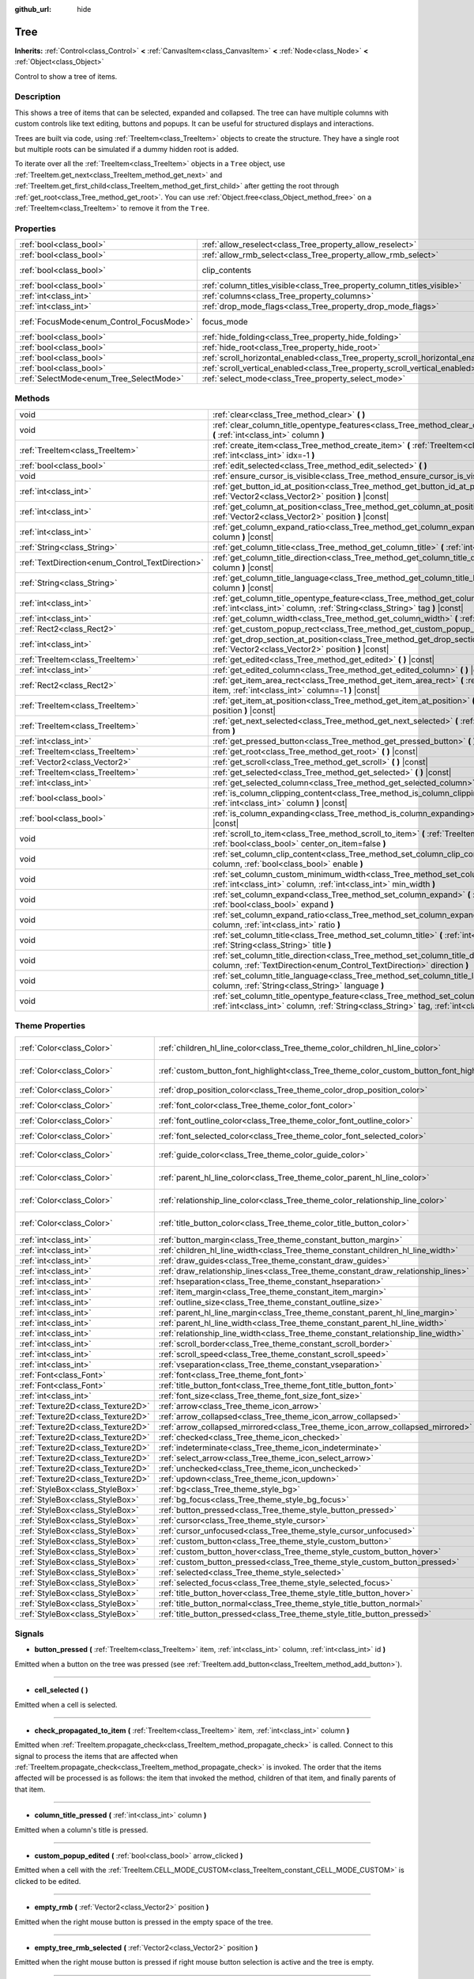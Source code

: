 :github_url: hide

.. Generated automatically by doc/tools/make_rst.py in Godot's source tree.
.. DO NOT EDIT THIS FILE, but the Tree.xml source instead.
.. The source is found in doc/classes or modules/<name>/doc_classes.

.. _class_Tree:

Tree
====

**Inherits:** :ref:`Control<class_Control>` **<** :ref:`CanvasItem<class_CanvasItem>` **<** :ref:`Node<class_Node>` **<** :ref:`Object<class_Object>`

Control to show a tree of items.

Description
-----------

This shows a tree of items that can be selected, expanded and collapsed. The tree can have multiple columns with custom controls like text editing, buttons and popups. It can be useful for structured displays and interactions.

Trees are built via code, using :ref:`TreeItem<class_TreeItem>` objects to create the structure. They have a single root but multiple roots can be simulated if a dummy hidden root is added.


.. tabs::

 .. code-tab:: gdscript

    func _ready():
        var tree = Tree.new()
        var root = tree.create_item()
        tree.hide_root = true
        var child1 = tree.create_item(root)
        var child2 = tree.create_item(root)
        var subchild1 = tree.create_item(child1)
        subchild1.set_text(0, "Subchild1")

 .. code-tab:: csharp

    public override void _Ready()
    {
        var tree = new Tree();
        TreeItem root = tree.CreateItem();
        tree.HideRoot = true;
        TreeItem child1 = tree.CreateItem(root);
        TreeItem child2 = tree.CreateItem(root);
        TreeItem subchild1 = tree.CreateItem(child1);
        subchild1.SetText(0, "Subchild1");
    }



To iterate over all the :ref:`TreeItem<class_TreeItem>` objects in a ``Tree`` object, use :ref:`TreeItem.get_next<class_TreeItem_method_get_next>` and :ref:`TreeItem.get_first_child<class_TreeItem_method_get_first_child>` after getting the root through :ref:`get_root<class_Tree_method_get_root>`. You can use :ref:`Object.free<class_Object_method_free>` on a :ref:`TreeItem<class_TreeItem>` to remove it from the ``Tree``.

Properties
----------

+------------------------------------------+---------------------------------------------------------------------------------+---------------------------------------------------------------------------+
| :ref:`bool<class_bool>`                  | :ref:`allow_reselect<class_Tree_property_allow_reselect>`                       | ``false``                                                                 |
+------------------------------------------+---------------------------------------------------------------------------------+---------------------------------------------------------------------------+
| :ref:`bool<class_bool>`                  | :ref:`allow_rmb_select<class_Tree_property_allow_rmb_select>`                   | ``false``                                                                 |
+------------------------------------------+---------------------------------------------------------------------------------+---------------------------------------------------------------------------+
| :ref:`bool<class_bool>`                  | clip_contents                                                                   | ``true`` (overrides :ref:`Control<class_Control_property_clip_contents>`) |
+------------------------------------------+---------------------------------------------------------------------------------+---------------------------------------------------------------------------+
| :ref:`bool<class_bool>`                  | :ref:`column_titles_visible<class_Tree_property_column_titles_visible>`         | ``false``                                                                 |
+------------------------------------------+---------------------------------------------------------------------------------+---------------------------------------------------------------------------+
| :ref:`int<class_int>`                    | :ref:`columns<class_Tree_property_columns>`                                     | ``1``                                                                     |
+------------------------------------------+---------------------------------------------------------------------------------+---------------------------------------------------------------------------+
| :ref:`int<class_int>`                    | :ref:`drop_mode_flags<class_Tree_property_drop_mode_flags>`                     | ``0``                                                                     |
+------------------------------------------+---------------------------------------------------------------------------------+---------------------------------------------------------------------------+
| :ref:`FocusMode<enum_Control_FocusMode>` | focus_mode                                                                      | ``2`` (overrides :ref:`Control<class_Control_property_focus_mode>`)       |
+------------------------------------------+---------------------------------------------------------------------------------+---------------------------------------------------------------------------+
| :ref:`bool<class_bool>`                  | :ref:`hide_folding<class_Tree_property_hide_folding>`                           | ``false``                                                                 |
+------------------------------------------+---------------------------------------------------------------------------------+---------------------------------------------------------------------------+
| :ref:`bool<class_bool>`                  | :ref:`hide_root<class_Tree_property_hide_root>`                                 | ``false``                                                                 |
+------------------------------------------+---------------------------------------------------------------------------------+---------------------------------------------------------------------------+
| :ref:`bool<class_bool>`                  | :ref:`scroll_horizontal_enabled<class_Tree_property_scroll_horizontal_enabled>` | ``true``                                                                  |
+------------------------------------------+---------------------------------------------------------------------------------+---------------------------------------------------------------------------+
| :ref:`bool<class_bool>`                  | :ref:`scroll_vertical_enabled<class_Tree_property_scroll_vertical_enabled>`     | ``true``                                                                  |
+------------------------------------------+---------------------------------------------------------------------------------+---------------------------------------------------------------------------+
| :ref:`SelectMode<enum_Tree_SelectMode>`  | :ref:`select_mode<class_Tree_property_select_mode>`                             | ``0``                                                                     |
+------------------------------------------+---------------------------------------------------------------------------------+---------------------------------------------------------------------------+

Methods
-------

+--------------------------------------------------+------------------------------------------------------------------------------------------------------------------------------------------------------------------------------------------------------+
| void                                             | :ref:`clear<class_Tree_method_clear>` **(** **)**                                                                                                                                                    |
+--------------------------------------------------+------------------------------------------------------------------------------------------------------------------------------------------------------------------------------------------------------+
| void                                             | :ref:`clear_column_title_opentype_features<class_Tree_method_clear_column_title_opentype_features>` **(** :ref:`int<class_int>` column **)**                                                         |
+--------------------------------------------------+------------------------------------------------------------------------------------------------------------------------------------------------------------------------------------------------------+
| :ref:`TreeItem<class_TreeItem>`                  | :ref:`create_item<class_Tree_method_create_item>` **(** :ref:`TreeItem<class_TreeItem>` parent=null, :ref:`int<class_int>` idx=-1 **)**                                                              |
+--------------------------------------------------+------------------------------------------------------------------------------------------------------------------------------------------------------------------------------------------------------+
| :ref:`bool<class_bool>`                          | :ref:`edit_selected<class_Tree_method_edit_selected>` **(** **)**                                                                                                                                    |
+--------------------------------------------------+------------------------------------------------------------------------------------------------------------------------------------------------------------------------------------------------------+
| void                                             | :ref:`ensure_cursor_is_visible<class_Tree_method_ensure_cursor_is_visible>` **(** **)**                                                                                                              |
+--------------------------------------------------+------------------------------------------------------------------------------------------------------------------------------------------------------------------------------------------------------+
| :ref:`int<class_int>`                            | :ref:`get_button_id_at_position<class_Tree_method_get_button_id_at_position>` **(** :ref:`Vector2<class_Vector2>` position **)** |const|                                                             |
+--------------------------------------------------+------------------------------------------------------------------------------------------------------------------------------------------------------------------------------------------------------+
| :ref:`int<class_int>`                            | :ref:`get_column_at_position<class_Tree_method_get_column_at_position>` **(** :ref:`Vector2<class_Vector2>` position **)** |const|                                                                   |
+--------------------------------------------------+------------------------------------------------------------------------------------------------------------------------------------------------------------------------------------------------------+
| :ref:`int<class_int>`                            | :ref:`get_column_expand_ratio<class_Tree_method_get_column_expand_ratio>` **(** :ref:`int<class_int>` column **)** |const|                                                                           |
+--------------------------------------------------+------------------------------------------------------------------------------------------------------------------------------------------------------------------------------------------------------+
| :ref:`String<class_String>`                      | :ref:`get_column_title<class_Tree_method_get_column_title>` **(** :ref:`int<class_int>` column **)** |const|                                                                                         |
+--------------------------------------------------+------------------------------------------------------------------------------------------------------------------------------------------------------------------------------------------------------+
| :ref:`TextDirection<enum_Control_TextDirection>` | :ref:`get_column_title_direction<class_Tree_method_get_column_title_direction>` **(** :ref:`int<class_int>` column **)** |const|                                                                     |
+--------------------------------------------------+------------------------------------------------------------------------------------------------------------------------------------------------------------------------------------------------------+
| :ref:`String<class_String>`                      | :ref:`get_column_title_language<class_Tree_method_get_column_title_language>` **(** :ref:`int<class_int>` column **)** |const|                                                                       |
+--------------------------------------------------+------------------------------------------------------------------------------------------------------------------------------------------------------------------------------------------------------+
| :ref:`int<class_int>`                            | :ref:`get_column_title_opentype_feature<class_Tree_method_get_column_title_opentype_feature>` **(** :ref:`int<class_int>` column, :ref:`String<class_String>` tag **)** |const|                      |
+--------------------------------------------------+------------------------------------------------------------------------------------------------------------------------------------------------------------------------------------------------------+
| :ref:`int<class_int>`                            | :ref:`get_column_width<class_Tree_method_get_column_width>` **(** :ref:`int<class_int>` column **)** |const|                                                                                         |
+--------------------------------------------------+------------------------------------------------------------------------------------------------------------------------------------------------------------------------------------------------------+
| :ref:`Rect2<class_Rect2>`                        | :ref:`get_custom_popup_rect<class_Tree_method_get_custom_popup_rect>` **(** **)** |const|                                                                                                            |
+--------------------------------------------------+------------------------------------------------------------------------------------------------------------------------------------------------------------------------------------------------------+
| :ref:`int<class_int>`                            | :ref:`get_drop_section_at_position<class_Tree_method_get_drop_section_at_position>` **(** :ref:`Vector2<class_Vector2>` position **)** |const|                                                       |
+--------------------------------------------------+------------------------------------------------------------------------------------------------------------------------------------------------------------------------------------------------------+
| :ref:`TreeItem<class_TreeItem>`                  | :ref:`get_edited<class_Tree_method_get_edited>` **(** **)** |const|                                                                                                                                  |
+--------------------------------------------------+------------------------------------------------------------------------------------------------------------------------------------------------------------------------------------------------------+
| :ref:`int<class_int>`                            | :ref:`get_edited_column<class_Tree_method_get_edited_column>` **(** **)** |const|                                                                                                                    |
+--------------------------------------------------+------------------------------------------------------------------------------------------------------------------------------------------------------------------------------------------------------+
| :ref:`Rect2<class_Rect2>`                        | :ref:`get_item_area_rect<class_Tree_method_get_item_area_rect>` **(** :ref:`TreeItem<class_TreeItem>` item, :ref:`int<class_int>` column=-1 **)** |const|                                            |
+--------------------------------------------------+------------------------------------------------------------------------------------------------------------------------------------------------------------------------------------------------------+
| :ref:`TreeItem<class_TreeItem>`                  | :ref:`get_item_at_position<class_Tree_method_get_item_at_position>` **(** :ref:`Vector2<class_Vector2>` position **)** |const|                                                                       |
+--------------------------------------------------+------------------------------------------------------------------------------------------------------------------------------------------------------------------------------------------------------+
| :ref:`TreeItem<class_TreeItem>`                  | :ref:`get_next_selected<class_Tree_method_get_next_selected>` **(** :ref:`TreeItem<class_TreeItem>` from **)**                                                                                       |
+--------------------------------------------------+------------------------------------------------------------------------------------------------------------------------------------------------------------------------------------------------------+
| :ref:`int<class_int>`                            | :ref:`get_pressed_button<class_Tree_method_get_pressed_button>` **(** **)** |const|                                                                                                                  |
+--------------------------------------------------+------------------------------------------------------------------------------------------------------------------------------------------------------------------------------------------------------+
| :ref:`TreeItem<class_TreeItem>`                  | :ref:`get_root<class_Tree_method_get_root>` **(** **)** |const|                                                                                                                                      |
+--------------------------------------------------+------------------------------------------------------------------------------------------------------------------------------------------------------------------------------------------------------+
| :ref:`Vector2<class_Vector2>`                    | :ref:`get_scroll<class_Tree_method_get_scroll>` **(** **)** |const|                                                                                                                                  |
+--------------------------------------------------+------------------------------------------------------------------------------------------------------------------------------------------------------------------------------------------------------+
| :ref:`TreeItem<class_TreeItem>`                  | :ref:`get_selected<class_Tree_method_get_selected>` **(** **)** |const|                                                                                                                              |
+--------------------------------------------------+------------------------------------------------------------------------------------------------------------------------------------------------------------------------------------------------------+
| :ref:`int<class_int>`                            | :ref:`get_selected_column<class_Tree_method_get_selected_column>` **(** **)** |const|                                                                                                                |
+--------------------------------------------------+------------------------------------------------------------------------------------------------------------------------------------------------------------------------------------------------------+
| :ref:`bool<class_bool>`                          | :ref:`is_column_clipping_content<class_Tree_method_is_column_clipping_content>` **(** :ref:`int<class_int>` column **)** |const|                                                                     |
+--------------------------------------------------+------------------------------------------------------------------------------------------------------------------------------------------------------------------------------------------------------+
| :ref:`bool<class_bool>`                          | :ref:`is_column_expanding<class_Tree_method_is_column_expanding>` **(** :ref:`int<class_int>` column **)** |const|                                                                                   |
+--------------------------------------------------+------------------------------------------------------------------------------------------------------------------------------------------------------------------------------------------------------+
| void                                             | :ref:`scroll_to_item<class_Tree_method_scroll_to_item>` **(** :ref:`TreeItem<class_TreeItem>` item, :ref:`bool<class_bool>` center_on_item=false **)**                                               |
+--------------------------------------------------+------------------------------------------------------------------------------------------------------------------------------------------------------------------------------------------------------+
| void                                             | :ref:`set_column_clip_content<class_Tree_method_set_column_clip_content>` **(** :ref:`int<class_int>` column, :ref:`bool<class_bool>` enable **)**                                                   |
+--------------------------------------------------+------------------------------------------------------------------------------------------------------------------------------------------------------------------------------------------------------+
| void                                             | :ref:`set_column_custom_minimum_width<class_Tree_method_set_column_custom_minimum_width>` **(** :ref:`int<class_int>` column, :ref:`int<class_int>` min_width **)**                                  |
+--------------------------------------------------+------------------------------------------------------------------------------------------------------------------------------------------------------------------------------------------------------+
| void                                             | :ref:`set_column_expand<class_Tree_method_set_column_expand>` **(** :ref:`int<class_int>` column, :ref:`bool<class_bool>` expand **)**                                                               |
+--------------------------------------------------+------------------------------------------------------------------------------------------------------------------------------------------------------------------------------------------------------+
| void                                             | :ref:`set_column_expand_ratio<class_Tree_method_set_column_expand_ratio>` **(** :ref:`int<class_int>` column, :ref:`int<class_int>` ratio **)**                                                      |
+--------------------------------------------------+------------------------------------------------------------------------------------------------------------------------------------------------------------------------------------------------------+
| void                                             | :ref:`set_column_title<class_Tree_method_set_column_title>` **(** :ref:`int<class_int>` column, :ref:`String<class_String>` title **)**                                                              |
+--------------------------------------------------+------------------------------------------------------------------------------------------------------------------------------------------------------------------------------------------------------+
| void                                             | :ref:`set_column_title_direction<class_Tree_method_set_column_title_direction>` **(** :ref:`int<class_int>` column, :ref:`TextDirection<enum_Control_TextDirection>` direction **)**                 |
+--------------------------------------------------+------------------------------------------------------------------------------------------------------------------------------------------------------------------------------------------------------+
| void                                             | :ref:`set_column_title_language<class_Tree_method_set_column_title_language>` **(** :ref:`int<class_int>` column, :ref:`String<class_String>` language **)**                                         |
+--------------------------------------------------+------------------------------------------------------------------------------------------------------------------------------------------------------------------------------------------------------+
| void                                             | :ref:`set_column_title_opentype_feature<class_Tree_method_set_column_title_opentype_feature>` **(** :ref:`int<class_int>` column, :ref:`String<class_String>` tag, :ref:`int<class_int>` value **)** |
+--------------------------------------------------+------------------------------------------------------------------------------------------------------------------------------------------------------------------------------------------------------+

Theme Properties
----------------

+-----------------------------------+------------------------------------------------------------------------------------------+-----------------------------------+
| :ref:`Color<class_Color>`         | :ref:`children_hl_line_color<class_Tree_theme_color_children_hl_line_color>`             | ``Color(0.27, 0.27, 0.27, 1)``    |
+-----------------------------------+------------------------------------------------------------------------------------------+-----------------------------------+
| :ref:`Color<class_Color>`         | :ref:`custom_button_font_highlight<class_Tree_theme_color_custom_button_font_highlight>` | ``Color(0.95, 0.95, 0.95, 1)``    |
+-----------------------------------+------------------------------------------------------------------------------------------+-----------------------------------+
| :ref:`Color<class_Color>`         | :ref:`drop_position_color<class_Tree_theme_color_drop_position_color>`                   | ``Color(1, 0.3, 0.2, 1)``         |
+-----------------------------------+------------------------------------------------------------------------------------------+-----------------------------------+
| :ref:`Color<class_Color>`         | :ref:`font_color<class_Tree_theme_color_font_color>`                                     | ``Color(0.7, 0.7, 0.7, 1)``       |
+-----------------------------------+------------------------------------------------------------------------------------------+-----------------------------------+
| :ref:`Color<class_Color>`         | :ref:`font_outline_color<class_Tree_theme_color_font_outline_color>`                     | ``Color(1, 1, 1, 1)``             |
+-----------------------------------+------------------------------------------------------------------------------------------+-----------------------------------+
| :ref:`Color<class_Color>`         | :ref:`font_selected_color<class_Tree_theme_color_font_selected_color>`                   | ``Color(1, 1, 1, 1)``             |
+-----------------------------------+------------------------------------------------------------------------------------------+-----------------------------------+
| :ref:`Color<class_Color>`         | :ref:`guide_color<class_Tree_theme_color_guide_color>`                                   | ``Color(0.7, 0.7, 0.7, 0.25)``    |
+-----------------------------------+------------------------------------------------------------------------------------------+-----------------------------------+
| :ref:`Color<class_Color>`         | :ref:`parent_hl_line_color<class_Tree_theme_color_parent_hl_line_color>`                 | ``Color(0.27, 0.27, 0.27, 1)``    |
+-----------------------------------+------------------------------------------------------------------------------------------+-----------------------------------+
| :ref:`Color<class_Color>`         | :ref:`relationship_line_color<class_Tree_theme_color_relationship_line_color>`           | ``Color(0.27, 0.27, 0.27, 1)``    |
+-----------------------------------+------------------------------------------------------------------------------------------+-----------------------------------+
| :ref:`Color<class_Color>`         | :ref:`title_button_color<class_Tree_theme_color_title_button_color>`                     | ``Color(0.875, 0.875, 0.875, 1)`` |
+-----------------------------------+------------------------------------------------------------------------------------------+-----------------------------------+
| :ref:`int<class_int>`             | :ref:`button_margin<class_Tree_theme_constant_button_margin>`                            | ``4``                             |
+-----------------------------------+------------------------------------------------------------------------------------------+-----------------------------------+
| :ref:`int<class_int>`             | :ref:`children_hl_line_width<class_Tree_theme_constant_children_hl_line_width>`          | ``1``                             |
+-----------------------------------+------------------------------------------------------------------------------------------+-----------------------------------+
| :ref:`int<class_int>`             | :ref:`draw_guides<class_Tree_theme_constant_draw_guides>`                                | ``1``                             |
+-----------------------------------+------------------------------------------------------------------------------------------+-----------------------------------+
| :ref:`int<class_int>`             | :ref:`draw_relationship_lines<class_Tree_theme_constant_draw_relationship_lines>`        | ``0``                             |
+-----------------------------------+------------------------------------------------------------------------------------------+-----------------------------------+
| :ref:`int<class_int>`             | :ref:`hseparation<class_Tree_theme_constant_hseparation>`                                | ``4``                             |
+-----------------------------------+------------------------------------------------------------------------------------------+-----------------------------------+
| :ref:`int<class_int>`             | :ref:`item_margin<class_Tree_theme_constant_item_margin>`                                | ``16``                            |
+-----------------------------------+------------------------------------------------------------------------------------------+-----------------------------------+
| :ref:`int<class_int>`             | :ref:`outline_size<class_Tree_theme_constant_outline_size>`                              | ``0``                             |
+-----------------------------------+------------------------------------------------------------------------------------------+-----------------------------------+
| :ref:`int<class_int>`             | :ref:`parent_hl_line_margin<class_Tree_theme_constant_parent_hl_line_margin>`            | ``0``                             |
+-----------------------------------+------------------------------------------------------------------------------------------+-----------------------------------+
| :ref:`int<class_int>`             | :ref:`parent_hl_line_width<class_Tree_theme_constant_parent_hl_line_width>`              | ``1``                             |
+-----------------------------------+------------------------------------------------------------------------------------------+-----------------------------------+
| :ref:`int<class_int>`             | :ref:`relationship_line_width<class_Tree_theme_constant_relationship_line_width>`        | ``1``                             |
+-----------------------------------+------------------------------------------------------------------------------------------+-----------------------------------+
| :ref:`int<class_int>`             | :ref:`scroll_border<class_Tree_theme_constant_scroll_border>`                            | ``4``                             |
+-----------------------------------+------------------------------------------------------------------------------------------+-----------------------------------+
| :ref:`int<class_int>`             | :ref:`scroll_speed<class_Tree_theme_constant_scroll_speed>`                              | ``12``                            |
+-----------------------------------+------------------------------------------------------------------------------------------+-----------------------------------+
| :ref:`int<class_int>`             | :ref:`vseparation<class_Tree_theme_constant_vseparation>`                                | ``4``                             |
+-----------------------------------+------------------------------------------------------------------------------------------+-----------------------------------+
| :ref:`Font<class_Font>`           | :ref:`font<class_Tree_theme_font_font>`                                                  |                                   |
+-----------------------------------+------------------------------------------------------------------------------------------+-----------------------------------+
| :ref:`Font<class_Font>`           | :ref:`title_button_font<class_Tree_theme_font_title_button_font>`                        |                                   |
+-----------------------------------+------------------------------------------------------------------------------------------+-----------------------------------+
| :ref:`int<class_int>`             | :ref:`font_size<class_Tree_theme_font_size_font_size>`                                   |                                   |
+-----------------------------------+------------------------------------------------------------------------------------------+-----------------------------------+
| :ref:`Texture2D<class_Texture2D>` | :ref:`arrow<class_Tree_theme_icon_arrow>`                                                |                                   |
+-----------------------------------+------------------------------------------------------------------------------------------+-----------------------------------+
| :ref:`Texture2D<class_Texture2D>` | :ref:`arrow_collapsed<class_Tree_theme_icon_arrow_collapsed>`                            |                                   |
+-----------------------------------+------------------------------------------------------------------------------------------+-----------------------------------+
| :ref:`Texture2D<class_Texture2D>` | :ref:`arrow_collapsed_mirrored<class_Tree_theme_icon_arrow_collapsed_mirrored>`          |                                   |
+-----------------------------------+------------------------------------------------------------------------------------------+-----------------------------------+
| :ref:`Texture2D<class_Texture2D>` | :ref:`checked<class_Tree_theme_icon_checked>`                                            |                                   |
+-----------------------------------+------------------------------------------------------------------------------------------+-----------------------------------+
| :ref:`Texture2D<class_Texture2D>` | :ref:`indeterminate<class_Tree_theme_icon_indeterminate>`                                |                                   |
+-----------------------------------+------------------------------------------------------------------------------------------+-----------------------------------+
| :ref:`Texture2D<class_Texture2D>` | :ref:`select_arrow<class_Tree_theme_icon_select_arrow>`                                  |                                   |
+-----------------------------------+------------------------------------------------------------------------------------------+-----------------------------------+
| :ref:`Texture2D<class_Texture2D>` | :ref:`unchecked<class_Tree_theme_icon_unchecked>`                                        |                                   |
+-----------------------------------+------------------------------------------------------------------------------------------+-----------------------------------+
| :ref:`Texture2D<class_Texture2D>` | :ref:`updown<class_Tree_theme_icon_updown>`                                              |                                   |
+-----------------------------------+------------------------------------------------------------------------------------------+-----------------------------------+
| :ref:`StyleBox<class_StyleBox>`   | :ref:`bg<class_Tree_theme_style_bg>`                                                     |                                   |
+-----------------------------------+------------------------------------------------------------------------------------------+-----------------------------------+
| :ref:`StyleBox<class_StyleBox>`   | :ref:`bg_focus<class_Tree_theme_style_bg_focus>`                                         |                                   |
+-----------------------------------+------------------------------------------------------------------------------------------+-----------------------------------+
| :ref:`StyleBox<class_StyleBox>`   | :ref:`button_pressed<class_Tree_theme_style_button_pressed>`                             |                                   |
+-----------------------------------+------------------------------------------------------------------------------------------+-----------------------------------+
| :ref:`StyleBox<class_StyleBox>`   | :ref:`cursor<class_Tree_theme_style_cursor>`                                             |                                   |
+-----------------------------------+------------------------------------------------------------------------------------------+-----------------------------------+
| :ref:`StyleBox<class_StyleBox>`   | :ref:`cursor_unfocused<class_Tree_theme_style_cursor_unfocused>`                         |                                   |
+-----------------------------------+------------------------------------------------------------------------------------------+-----------------------------------+
| :ref:`StyleBox<class_StyleBox>`   | :ref:`custom_button<class_Tree_theme_style_custom_button>`                               |                                   |
+-----------------------------------+------------------------------------------------------------------------------------------+-----------------------------------+
| :ref:`StyleBox<class_StyleBox>`   | :ref:`custom_button_hover<class_Tree_theme_style_custom_button_hover>`                   |                                   |
+-----------------------------------+------------------------------------------------------------------------------------------+-----------------------------------+
| :ref:`StyleBox<class_StyleBox>`   | :ref:`custom_button_pressed<class_Tree_theme_style_custom_button_pressed>`               |                                   |
+-----------------------------------+------------------------------------------------------------------------------------------+-----------------------------------+
| :ref:`StyleBox<class_StyleBox>`   | :ref:`selected<class_Tree_theme_style_selected>`                                         |                                   |
+-----------------------------------+------------------------------------------------------------------------------------------+-----------------------------------+
| :ref:`StyleBox<class_StyleBox>`   | :ref:`selected_focus<class_Tree_theme_style_selected_focus>`                             |                                   |
+-----------------------------------+------------------------------------------------------------------------------------------+-----------------------------------+
| :ref:`StyleBox<class_StyleBox>`   | :ref:`title_button_hover<class_Tree_theme_style_title_button_hover>`                     |                                   |
+-----------------------------------+------------------------------------------------------------------------------------------+-----------------------------------+
| :ref:`StyleBox<class_StyleBox>`   | :ref:`title_button_normal<class_Tree_theme_style_title_button_normal>`                   |                                   |
+-----------------------------------+------------------------------------------------------------------------------------------+-----------------------------------+
| :ref:`StyleBox<class_StyleBox>`   | :ref:`title_button_pressed<class_Tree_theme_style_title_button_pressed>`                 |                                   |
+-----------------------------------+------------------------------------------------------------------------------------------+-----------------------------------+

Signals
-------

.. _class_Tree_signal_button_pressed:

- **button_pressed** **(** :ref:`TreeItem<class_TreeItem>` item, :ref:`int<class_int>` column, :ref:`int<class_int>` id **)**

Emitted when a button on the tree was pressed (see :ref:`TreeItem.add_button<class_TreeItem_method_add_button>`).

----

.. _class_Tree_signal_cell_selected:

- **cell_selected** **(** **)**

Emitted when a cell is selected.

----

.. _class_Tree_signal_check_propagated_to_item:

- **check_propagated_to_item** **(** :ref:`TreeItem<class_TreeItem>` item, :ref:`int<class_int>` column **)**

Emitted when :ref:`TreeItem.propagate_check<class_TreeItem_method_propagate_check>` is called. Connect to this signal to process the items that are affected when :ref:`TreeItem.propagate_check<class_TreeItem_method_propagate_check>` is invoked. The order that the items affected will be processed is as follows: the item that invoked the method, children of that item, and finally parents of that item.

----

.. _class_Tree_signal_column_title_pressed:

- **column_title_pressed** **(** :ref:`int<class_int>` column **)**

Emitted when a column's title is pressed.

----

.. _class_Tree_signal_custom_popup_edited:

- **custom_popup_edited** **(** :ref:`bool<class_bool>` arrow_clicked **)**

Emitted when a cell with the :ref:`TreeItem.CELL_MODE_CUSTOM<class_TreeItem_constant_CELL_MODE_CUSTOM>` is clicked to be edited.

----

.. _class_Tree_signal_empty_rmb:

- **empty_rmb** **(** :ref:`Vector2<class_Vector2>` position **)**

Emitted when the right mouse button is pressed in the empty space of the tree.

----

.. _class_Tree_signal_empty_tree_rmb_selected:

- **empty_tree_rmb_selected** **(** :ref:`Vector2<class_Vector2>` position **)**

Emitted when the right mouse button is pressed if right mouse button selection is active and the tree is empty.

----

.. _class_Tree_signal_item_activated:

- **item_activated** **(** **)**

Emitted when an item's label is double-clicked.

----

.. _class_Tree_signal_item_collapsed:

- **item_collapsed** **(** :ref:`TreeItem<class_TreeItem>` item **)**

Emitted when an item is collapsed by a click on the folding arrow.

----

.. _class_Tree_signal_item_custom_button_pressed:

- **item_custom_button_pressed** **(** **)**

Emitted when a custom button is pressed (i.e. in a :ref:`TreeItem.CELL_MODE_CUSTOM<class_TreeItem_constant_CELL_MODE_CUSTOM>` mode cell).

----

.. _class_Tree_signal_item_double_clicked:

- **item_double_clicked** **(** **)**

Emitted when an item's icon is double-clicked.

----

.. _class_Tree_signal_item_edited:

- **item_edited** **(** **)**

Emitted when an item is edited.

----

.. _class_Tree_signal_item_rmb_edited:

- **item_rmb_edited** **(** **)**

Emitted when an item is edited using the right mouse button.

----

.. _class_Tree_signal_item_rmb_selected:

- **item_rmb_selected** **(** :ref:`Vector2<class_Vector2>` position **)**

Emitted when an item is selected with the right mouse button.

----

.. _class_Tree_signal_item_selected:

- **item_selected** **(** **)**

Emitted when an item is selected.

----

.. _class_Tree_signal_multi_selected:

- **multi_selected** **(** :ref:`TreeItem<class_TreeItem>` item, :ref:`int<class_int>` column, :ref:`bool<class_bool>` selected **)**

Emitted instead of ``item_selected`` if ``select_mode`` is :ref:`SELECT_MULTI<class_Tree_constant_SELECT_MULTI>`.

----

.. _class_Tree_signal_nothing_selected:

- **nothing_selected** **(** **)**

Emitted when a left mouse button click does not select any item.

Enumerations
------------

.. _enum_Tree_SelectMode:

.. _class_Tree_constant_SELECT_SINGLE:

.. _class_Tree_constant_SELECT_ROW:

.. _class_Tree_constant_SELECT_MULTI:

enum **SelectMode**:

- **SELECT_SINGLE** = **0** --- Allows selection of a single cell at a time. From the perspective of items, only a single item is allowed to be selected. And there is only one column selected in the selected item.

The focus cursor is always hidden in this mode, but it is positioned at the current selection, making the currently selected item the currently focused item.

- **SELECT_ROW** = **1** --- Allows selection of a single row at a time. From the perspective of items, only a single items is allowed to be selected. And all the columns are selected in the selected item.

The focus cursor is always hidden in this mode, but it is positioned at the first column of the current selection, making the currently selected item the currently focused item.

- **SELECT_MULTI** = **2** --- Allows selection of multiple cells at the same time. From the perspective of items, multiple items are allowed to be selected. And there can be multiple columns selected in each selected item.

The focus cursor is visible in this mode, the item or column under the cursor is not necessarily selected.

----

.. _enum_Tree_DropModeFlags:

.. _class_Tree_constant_DROP_MODE_DISABLED:

.. _class_Tree_constant_DROP_MODE_ON_ITEM:

.. _class_Tree_constant_DROP_MODE_INBETWEEN:

enum **DropModeFlags**:

- **DROP_MODE_DISABLED** = **0** --- Disables all drop sections, but still allows to detect the "on item" drop section by :ref:`get_drop_section_at_position<class_Tree_method_get_drop_section_at_position>`.

\ **Note:** This is the default flag, it has no effect when combined with other flags.

- **DROP_MODE_ON_ITEM** = **1** --- Enables the "on item" drop section. This drop section covers the entire item.

When combined with :ref:`DROP_MODE_INBETWEEN<class_Tree_constant_DROP_MODE_INBETWEEN>`, this drop section halves the height and stays centered vertically.

- **DROP_MODE_INBETWEEN** = **2** --- Enables "above item" and "below item" drop sections. The "above item" drop section covers the top half of the item, and the "below item" drop section covers the bottom half.

When combined with :ref:`DROP_MODE_ON_ITEM<class_Tree_constant_DROP_MODE_ON_ITEM>`, these drop sections halves the height and stays on top / bottom accordingly.

Property Descriptions
---------------------

.. _class_Tree_property_allow_reselect:

- :ref:`bool<class_bool>` **allow_reselect**

+-----------+---------------------------+
| *Default* | ``false``                 |
+-----------+---------------------------+
| *Setter*  | set_allow_reselect(value) |
+-----------+---------------------------+
| *Getter*  | get_allow_reselect()      |
+-----------+---------------------------+

If ``true``, the currently selected cell may be selected again.

----

.. _class_Tree_property_allow_rmb_select:

- :ref:`bool<class_bool>` **allow_rmb_select**

+-----------+-----------------------------+
| *Default* | ``false``                   |
+-----------+-----------------------------+
| *Setter*  | set_allow_rmb_select(value) |
+-----------+-----------------------------+
| *Getter*  | get_allow_rmb_select()      |
+-----------+-----------------------------+

If ``true``, a right mouse button click can select items.

----

.. _class_Tree_property_column_titles_visible:

- :ref:`bool<class_bool>` **column_titles_visible**

+-----------+----------------------------------+
| *Default* | ``false``                        |
+-----------+----------------------------------+
| *Setter*  | set_column_titles_visible(value) |
+-----------+----------------------------------+
| *Getter*  | are_column_titles_visible()      |
+-----------+----------------------------------+

If ``true``, column titles are visible.

----

.. _class_Tree_property_columns:

- :ref:`int<class_int>` **columns**

+-----------+--------------------+
| *Default* | ``1``              |
+-----------+--------------------+
| *Setter*  | set_columns(value) |
+-----------+--------------------+
| *Getter*  | get_columns()      |
+-----------+--------------------+

The number of columns.

----

.. _class_Tree_property_drop_mode_flags:

- :ref:`int<class_int>` **drop_mode_flags**

+-----------+----------------------------+
| *Default* | ``0``                      |
+-----------+----------------------------+
| *Setter*  | set_drop_mode_flags(value) |
+-----------+----------------------------+
| *Getter*  | get_drop_mode_flags()      |
+-----------+----------------------------+

The drop mode as an OR combination of flags. See :ref:`DropModeFlags<enum_Tree_DropModeFlags>` constants. Once dropping is done, reverts to :ref:`DROP_MODE_DISABLED<class_Tree_constant_DROP_MODE_DISABLED>`. Setting this during :ref:`Control._can_drop_data<class_Control_method__can_drop_data>` is recommended.

This controls the drop sections, i.e. the decision and drawing of possible drop locations based on the mouse position.

----

.. _class_Tree_property_hide_folding:

- :ref:`bool<class_bool>` **hide_folding**

+-----------+-------------------------+
| *Default* | ``false``               |
+-----------+-------------------------+
| *Setter*  | set_hide_folding(value) |
+-----------+-------------------------+
| *Getter*  | is_folding_hidden()     |
+-----------+-------------------------+

If ``true``, the folding arrow is hidden.

----

.. _class_Tree_property_hide_root:

- :ref:`bool<class_bool>` **hide_root**

+-----------+----------------------+
| *Default* | ``false``            |
+-----------+----------------------+
| *Setter*  | set_hide_root(value) |
+-----------+----------------------+
| *Getter*  | is_root_hidden()     |
+-----------+----------------------+

If ``true``, the tree's root is hidden.

----

.. _class_Tree_property_scroll_horizontal_enabled:

- :ref:`bool<class_bool>` **scroll_horizontal_enabled**

+-----------+-----------------------------+
| *Default* | ``true``                    |
+-----------+-----------------------------+
| *Setter*  | set_h_scroll_enabled(value) |
+-----------+-----------------------------+
| *Getter*  | is_h_scroll_enabled()       |
+-----------+-----------------------------+

If ``true``, enables horizontal scrolling.

----

.. _class_Tree_property_scroll_vertical_enabled:

- :ref:`bool<class_bool>` **scroll_vertical_enabled**

+-----------+-----------------------------+
| *Default* | ``true``                    |
+-----------+-----------------------------+
| *Setter*  | set_v_scroll_enabled(value) |
+-----------+-----------------------------+
| *Getter*  | is_v_scroll_enabled()       |
+-----------+-----------------------------+

If ``true``, enables vertical scrolling.

----

.. _class_Tree_property_select_mode:

- :ref:`SelectMode<enum_Tree_SelectMode>` **select_mode**

+-----------+------------------------+
| *Default* | ``0``                  |
+-----------+------------------------+
| *Setter*  | set_select_mode(value) |
+-----------+------------------------+
| *Getter*  | get_select_mode()      |
+-----------+------------------------+

Allows single or multiple selection. See the :ref:`SelectMode<enum_Tree_SelectMode>` constants.

Method Descriptions
-------------------

.. _class_Tree_method_clear:

- void **clear** **(** **)**

Clears the tree. This removes all items.

----

.. _class_Tree_method_clear_column_title_opentype_features:

- void **clear_column_title_opentype_features** **(** :ref:`int<class_int>` column **)**

Removes all OpenType features from the item's text.

----

.. _class_Tree_method_create_item:

- :ref:`TreeItem<class_TreeItem>` **create_item** **(** :ref:`TreeItem<class_TreeItem>` parent=null, :ref:`int<class_int>` idx=-1 **)**

Creates an item in the tree and adds it as a child of ``parent``, which can be either a valid :ref:`TreeItem<class_TreeItem>` or ``null``.

If ``parent`` is ``null``, the root item will be the parent, or the new item will be the root itself if the tree is empty.

The new item will be the ``idx``\ th child of parent, or it will be the last child if there are not enough siblings.

----

.. _class_Tree_method_edit_selected:

- :ref:`bool<class_bool>` **edit_selected** **(** **)**

Edits the selected tree item as if it was clicked. The item must be set editable with :ref:`TreeItem.set_editable<class_TreeItem_method_set_editable>`. Returns ``true`` if the item could be edited. Fails if no item is selected.

----

.. _class_Tree_method_ensure_cursor_is_visible:

- void **ensure_cursor_is_visible** **(** **)**

Makes the currently focused cell visible.

This will scroll the tree if necessary. In :ref:`SELECT_ROW<class_Tree_constant_SELECT_ROW>` mode, this will not do horizontal scrolling, as all the cells in the selected row is focused logically.

\ **Note:** Despite the name of this method, the focus cursor itself is only visible in :ref:`SELECT_MULTI<class_Tree_constant_SELECT_MULTI>` mode.

----

.. _class_Tree_method_get_button_id_at_position:

- :ref:`int<class_int>` **get_button_id_at_position** **(** :ref:`Vector2<class_Vector2>` position **)** |const|

Returns the button id at ``position``, or -1 if no button is there.

----

.. _class_Tree_method_get_column_at_position:

- :ref:`int<class_int>` **get_column_at_position** **(** :ref:`Vector2<class_Vector2>` position **)** |const|

Returns the column index at ``position``, or -1 if no item is there.

----

.. _class_Tree_method_get_column_expand_ratio:

- :ref:`int<class_int>` **get_column_expand_ratio** **(** :ref:`int<class_int>` column **)** |const|

----

.. _class_Tree_method_get_column_title:

- :ref:`String<class_String>` **get_column_title** **(** :ref:`int<class_int>` column **)** |const|

Returns the column's title.

----

.. _class_Tree_method_get_column_title_direction:

- :ref:`TextDirection<enum_Control_TextDirection>` **get_column_title_direction** **(** :ref:`int<class_int>` column **)** |const|

Returns column title base writing direction.

----

.. _class_Tree_method_get_column_title_language:

- :ref:`String<class_String>` **get_column_title_language** **(** :ref:`int<class_int>` column **)** |const|

Returns column title language code.

----

.. _class_Tree_method_get_column_title_opentype_feature:

- :ref:`int<class_int>` **get_column_title_opentype_feature** **(** :ref:`int<class_int>` column, :ref:`String<class_String>` tag **)** |const|

Returns OpenType feature ``tag`` of the column title.

----

.. _class_Tree_method_get_column_width:

- :ref:`int<class_int>` **get_column_width** **(** :ref:`int<class_int>` column **)** |const|

Returns the column's width in pixels.

----

.. _class_Tree_method_get_custom_popup_rect:

- :ref:`Rect2<class_Rect2>` **get_custom_popup_rect** **(** **)** |const|

Returns the rectangle for custom popups. Helper to create custom cell controls that display a popup. See :ref:`TreeItem.set_cell_mode<class_TreeItem_method_set_cell_mode>`.

----

.. _class_Tree_method_get_drop_section_at_position:

- :ref:`int<class_int>` **get_drop_section_at_position** **(** :ref:`Vector2<class_Vector2>` position **)** |const|

Returns the drop section at ``position``, or -100 if no item is there.

Values -1, 0, or 1 will be returned for the "above item", "on item", and "below item" drop sections, respectively. See :ref:`DropModeFlags<enum_Tree_DropModeFlags>` for a description of each drop section.

To get the item which the returned drop section is relative to, use :ref:`get_item_at_position<class_Tree_method_get_item_at_position>`.

----

.. _class_Tree_method_get_edited:

- :ref:`TreeItem<class_TreeItem>` **get_edited** **(** **)** |const|

Returns the currently edited item. Can be used with :ref:`item_edited<class_Tree_signal_item_edited>` to get the item that was modified.


.. tabs::

 .. code-tab:: gdscript

    func _ready():
        $Tree.item_edited.connect(on_Tree_item_edited)
    
    func on_Tree_item_edited():
        print($Tree.get_edited()) # This item just got edited (e.g. checked).

 .. code-tab:: csharp

    public override void _Ready()
    {
        GetNode<Tree>("Tree").ItemEdited += OnTreeItemEdited;
    }
    
    public void OnTreeItemEdited()
    {
        GD.Print(GetNode<Tree>("Tree").GetEdited()); // This item just got edited (e.g. checked).
    }



----

.. _class_Tree_method_get_edited_column:

- :ref:`int<class_int>` **get_edited_column** **(** **)** |const|

Returns the column for the currently edited item.

----

.. _class_Tree_method_get_item_area_rect:

- :ref:`Rect2<class_Rect2>` **get_item_area_rect** **(** :ref:`TreeItem<class_TreeItem>` item, :ref:`int<class_int>` column=-1 **)** |const|

Returns the rectangle area for the specified :ref:`TreeItem<class_TreeItem>`. If ``column`` is specified, only get the position and size of that column, otherwise get the rectangle containing all columns.

----

.. _class_Tree_method_get_item_at_position:

- :ref:`TreeItem<class_TreeItem>` **get_item_at_position** **(** :ref:`Vector2<class_Vector2>` position **)** |const|

Returns the tree item at the specified position (relative to the tree origin position).

----

.. _class_Tree_method_get_next_selected:

- :ref:`TreeItem<class_TreeItem>` **get_next_selected** **(** :ref:`TreeItem<class_TreeItem>` from **)**

Returns the next selected :ref:`TreeItem<class_TreeItem>` after the given one, or ``null`` if the end is reached.

If ``from`` is ``null``, this returns the first selected item.

----

.. _class_Tree_method_get_pressed_button:

- :ref:`int<class_int>` **get_pressed_button** **(** **)** |const|

Returns the last pressed button's index.

----

.. _class_Tree_method_get_root:

- :ref:`TreeItem<class_TreeItem>` **get_root** **(** **)** |const|

Returns the tree's root item, or ``null`` if the tree is empty.

----

.. _class_Tree_method_get_scroll:

- :ref:`Vector2<class_Vector2>` **get_scroll** **(** **)** |const|

Returns the current scrolling position.

----

.. _class_Tree_method_get_selected:

- :ref:`TreeItem<class_TreeItem>` **get_selected** **(** **)** |const|

Returns the currently focused item, or ``null`` if no item is focused.

In :ref:`SELECT_ROW<class_Tree_constant_SELECT_ROW>` and :ref:`SELECT_SINGLE<class_Tree_constant_SELECT_SINGLE>` modes, the focused item is same as the selected item. In :ref:`SELECT_MULTI<class_Tree_constant_SELECT_MULTI>` mode, the focused item is the item under the focus cursor, not necessarily selected.

To get the currently selected item(s), use :ref:`get_next_selected<class_Tree_method_get_next_selected>`.

----

.. _class_Tree_method_get_selected_column:

- :ref:`int<class_int>` **get_selected_column** **(** **)** |const|

Returns the currently focused column, or -1 if no column is focused.

In :ref:`SELECT_SINGLE<class_Tree_constant_SELECT_SINGLE>` mode, the focused column is the selected column. In :ref:`SELECT_ROW<class_Tree_constant_SELECT_ROW>` mode, the focused column is always 0 if any item is selected. In :ref:`SELECT_MULTI<class_Tree_constant_SELECT_MULTI>` mode, the focused column is the column under the focus cursor, and there are not necessarily any column selected.

To tell whether a column of an item is selected, use :ref:`TreeItem.is_selected<class_TreeItem_method_is_selected>`.

----

.. _class_Tree_method_is_column_clipping_content:

- :ref:`bool<class_bool>` **is_column_clipping_content** **(** :ref:`int<class_int>` column **)** |const|

----

.. _class_Tree_method_is_column_expanding:

- :ref:`bool<class_bool>` **is_column_expanding** **(** :ref:`int<class_int>` column **)** |const|

----

.. _class_Tree_method_scroll_to_item:

- void **scroll_to_item** **(** :ref:`TreeItem<class_TreeItem>` item, :ref:`bool<class_bool>` center_on_item=false **)**

Causes the ``Tree`` to jump to the specified :ref:`TreeItem<class_TreeItem>`.

----

.. _class_Tree_method_set_column_clip_content:

- void **set_column_clip_content** **(** :ref:`int<class_int>` column, :ref:`bool<class_bool>` enable **)**

----

.. _class_Tree_method_set_column_custom_minimum_width:

- void **set_column_custom_minimum_width** **(** :ref:`int<class_int>` column, :ref:`int<class_int>` min_width **)**

Overrides the calculated minimum width of a column. It can be set to `0` to restore the default behavior. Columns that have the "Expand" flag will use their "min_width" in a similar fashion to :ref:`Control.size_flags_stretch_ratio<class_Control_property_size_flags_stretch_ratio>`.

----

.. _class_Tree_method_set_column_expand:

- void **set_column_expand** **(** :ref:`int<class_int>` column, :ref:`bool<class_bool>` expand **)**

If ``true``, the column will have the "Expand" flag of :ref:`Control<class_Control>`. Columns that have the "Expand" flag will use their "min_width" in a similar fashion to :ref:`Control.size_flags_stretch_ratio<class_Control_property_size_flags_stretch_ratio>`.

----

.. _class_Tree_method_set_column_expand_ratio:

- void **set_column_expand_ratio** **(** :ref:`int<class_int>` column, :ref:`int<class_int>` ratio **)**

----

.. _class_Tree_method_set_column_title:

- void **set_column_title** **(** :ref:`int<class_int>` column, :ref:`String<class_String>` title **)**

Sets the title of a column.

----

.. _class_Tree_method_set_column_title_direction:

- void **set_column_title_direction** **(** :ref:`int<class_int>` column, :ref:`TextDirection<enum_Control_TextDirection>` direction **)**

Sets column title base writing direction.

----

.. _class_Tree_method_set_column_title_language:

- void **set_column_title_language** **(** :ref:`int<class_int>` column, :ref:`String<class_String>` language **)**

Sets language code of column title used for line-breaking and text shaping algorithms, if left empty current locale is used instead.

----

.. _class_Tree_method_set_column_title_opentype_feature:

- void **set_column_title_opentype_feature** **(** :ref:`int<class_int>` column, :ref:`String<class_String>` tag, :ref:`int<class_int>` value **)**

Sets OpenType feature ``tag`` for the column title.

Theme Property Descriptions
---------------------------

.. _class_Tree_theme_color_children_hl_line_color:

- :ref:`Color<class_Color>` **children_hl_line_color**

+-----------+--------------------------------+
| *Default* | ``Color(0.27, 0.27, 0.27, 1)`` |
+-----------+--------------------------------+

The :ref:`Color<class_Color>` of the relationship lines between the selected :ref:`TreeItem<class_TreeItem>` and its children.

----

.. _class_Tree_theme_color_custom_button_font_highlight:

- :ref:`Color<class_Color>` **custom_button_font_highlight**

+-----------+--------------------------------+
| *Default* | ``Color(0.95, 0.95, 0.95, 1)`` |
+-----------+--------------------------------+

Text :ref:`Color<class_Color>` for a :ref:`TreeItem.CELL_MODE_CUSTOM<class_TreeItem_constant_CELL_MODE_CUSTOM>` mode cell when it's hovered.

----

.. _class_Tree_theme_color_drop_position_color:

- :ref:`Color<class_Color>` **drop_position_color**

+-----------+---------------------------+
| *Default* | ``Color(1, 0.3, 0.2, 1)`` |
+-----------+---------------------------+

:ref:`Color<class_Color>` used to draw possible drop locations. See :ref:`DropModeFlags<enum_Tree_DropModeFlags>` constants for further description of drop locations.

----

.. _class_Tree_theme_color_font_color:

- :ref:`Color<class_Color>` **font_color**

+-----------+-----------------------------+
| *Default* | ``Color(0.7, 0.7, 0.7, 1)`` |
+-----------+-----------------------------+

Default text :ref:`Color<class_Color>` of the item.

----

.. _class_Tree_theme_color_font_outline_color:

- :ref:`Color<class_Color>` **font_outline_color**

+-----------+-----------------------+
| *Default* | ``Color(1, 1, 1, 1)`` |
+-----------+-----------------------+

The tint of text outline of the item.

----

.. _class_Tree_theme_color_font_selected_color:

- :ref:`Color<class_Color>` **font_selected_color**

+-----------+-----------------------+
| *Default* | ``Color(1, 1, 1, 1)`` |
+-----------+-----------------------+

Text :ref:`Color<class_Color>` used when the item is selected.

----

.. _class_Tree_theme_color_guide_color:

- :ref:`Color<class_Color>` **guide_color**

+-----------+--------------------------------+
| *Default* | ``Color(0.7, 0.7, 0.7, 0.25)`` |
+-----------+--------------------------------+

:ref:`Color<class_Color>` of the guideline.

----

.. _class_Tree_theme_color_parent_hl_line_color:

- :ref:`Color<class_Color>` **parent_hl_line_color**

+-----------+--------------------------------+
| *Default* | ``Color(0.27, 0.27, 0.27, 1)`` |
+-----------+--------------------------------+

The :ref:`Color<class_Color>` of the relationship lines between the selected :ref:`TreeItem<class_TreeItem>` and its parents.

----

.. _class_Tree_theme_color_relationship_line_color:

- :ref:`Color<class_Color>` **relationship_line_color**

+-----------+--------------------------------+
| *Default* | ``Color(0.27, 0.27, 0.27, 1)`` |
+-----------+--------------------------------+

The default :ref:`Color<class_Color>` of the relationship lines.

----

.. _class_Tree_theme_color_title_button_color:

- :ref:`Color<class_Color>` **title_button_color**

+-----------+-----------------------------------+
| *Default* | ``Color(0.875, 0.875, 0.875, 1)`` |
+-----------+-----------------------------------+

Default text :ref:`Color<class_Color>` of the title button.

----

.. _class_Tree_theme_constant_button_margin:

- :ref:`int<class_int>` **button_margin**

+-----------+-------+
| *Default* | ``4`` |
+-----------+-------+

The horizontal space between each button in a cell.

----

.. _class_Tree_theme_constant_children_hl_line_width:

- :ref:`int<class_int>` **children_hl_line_width**

+-----------+-------+
| *Default* | ``1`` |
+-----------+-------+

The width of the relationship lines between the selected :ref:`TreeItem<class_TreeItem>` and its children.

----

.. _class_Tree_theme_constant_draw_guides:

- :ref:`int<class_int>` **draw_guides**

+-----------+-------+
| *Default* | ``1`` |
+-----------+-------+

Draws the guidelines if not zero, this acts as a boolean. The guideline is a horizontal line drawn at the bottom of each item.

----

.. _class_Tree_theme_constant_draw_relationship_lines:

- :ref:`int<class_int>` **draw_relationship_lines**

+-----------+-------+
| *Default* | ``0`` |
+-----------+-------+

Draws the relationship lines if not zero, this acts as a boolean. Relationship lines are drawn at the start of child items to show hierarchy.

----

.. _class_Tree_theme_constant_hseparation:

- :ref:`int<class_int>` **hseparation**

+-----------+-------+
| *Default* | ``4`` |
+-----------+-------+

The horizontal space between item cells. This is also used as the margin at the start of an item when folding is disabled.

----

.. _class_Tree_theme_constant_item_margin:

- :ref:`int<class_int>` **item_margin**

+-----------+--------+
| *Default* | ``16`` |
+-----------+--------+

The horizontal margin at the start of an item. This is used when folding is enabled for the item.

----

.. _class_Tree_theme_constant_outline_size:

- :ref:`int<class_int>` **outline_size**

+-----------+-------+
| *Default* | ``0`` |
+-----------+-------+

The size of the text outline.

----

.. _class_Tree_theme_constant_parent_hl_line_margin:

- :ref:`int<class_int>` **parent_hl_line_margin**

+-----------+-------+
| *Default* | ``0`` |
+-----------+-------+

The space between the parent relationship lines for the selected :ref:`TreeItem<class_TreeItem>` and the relationship lines to its siblings that are not selected.

----

.. _class_Tree_theme_constant_parent_hl_line_width:

- :ref:`int<class_int>` **parent_hl_line_width**

+-----------+-------+
| *Default* | ``1`` |
+-----------+-------+

The width of the relationship lines between the selected :ref:`TreeItem<class_TreeItem>` and its parents.

----

.. _class_Tree_theme_constant_relationship_line_width:

- :ref:`int<class_int>` **relationship_line_width**

+-----------+-------+
| *Default* | ``1`` |
+-----------+-------+

The default width of the relationship lines.

----

.. _class_Tree_theme_constant_scroll_border:

- :ref:`int<class_int>` **scroll_border**

+-----------+-------+
| *Default* | ``4`` |
+-----------+-------+

The maximum distance between the mouse cursor and the control's border to trigger border scrolling when dragging.

----

.. _class_Tree_theme_constant_scroll_speed:

- :ref:`int<class_int>` **scroll_speed**

+-----------+--------+
| *Default* | ``12`` |
+-----------+--------+

The speed of border scrolling.

----

.. _class_Tree_theme_constant_vseparation:

- :ref:`int<class_int>` **vseparation**

+-----------+-------+
| *Default* | ``4`` |
+-----------+-------+

The vertical padding inside each item, i.e. the distance between the item's content and top/bottom border.

----

.. _class_Tree_theme_font_font:

- :ref:`Font<class_Font>` **font**

:ref:`Font<class_Font>` of the item's text.

----

.. _class_Tree_theme_font_title_button_font:

- :ref:`Font<class_Font>` **title_button_font**

:ref:`Font<class_Font>` of the title button's text.

----

.. _class_Tree_theme_font_size_font_size:

- :ref:`int<class_int>` **font_size**

Font size of the item's text.

----

.. _class_Tree_theme_icon_arrow:

- :ref:`Texture2D<class_Texture2D>` **arrow**

The arrow icon used when a foldable item is not collapsed.

----

.. _class_Tree_theme_icon_arrow_collapsed:

- :ref:`Texture2D<class_Texture2D>` **arrow_collapsed**

The arrow icon used when a foldable item is collapsed (for left-to-right layouts).

----

.. _class_Tree_theme_icon_arrow_collapsed_mirrored:

- :ref:`Texture2D<class_Texture2D>` **arrow_collapsed_mirrored**

The arrow icon used when a foldable item is collapsed (for right-to-left layouts).

----

.. _class_Tree_theme_icon_checked:

- :ref:`Texture2D<class_Texture2D>` **checked**

The check icon to display when the :ref:`TreeItem.CELL_MODE_CHECK<class_TreeItem_constant_CELL_MODE_CHECK>` mode cell is checked.

----

.. _class_Tree_theme_icon_indeterminate:

- :ref:`Texture2D<class_Texture2D>` **indeterminate**

The check icon to display when the :ref:`TreeItem.CELL_MODE_CHECK<class_TreeItem_constant_CELL_MODE_CHECK>` mode cell is indeterminate.

----

.. _class_Tree_theme_icon_select_arrow:

- :ref:`Texture2D<class_Texture2D>` **select_arrow**

The arrow icon to display for the :ref:`TreeItem.CELL_MODE_RANGE<class_TreeItem_constant_CELL_MODE_RANGE>` mode cell.

----

.. _class_Tree_theme_icon_unchecked:

- :ref:`Texture2D<class_Texture2D>` **unchecked**

The check icon to display when the :ref:`TreeItem.CELL_MODE_CHECK<class_TreeItem_constant_CELL_MODE_CHECK>` mode cell is unchecked.

----

.. _class_Tree_theme_icon_updown:

- :ref:`Texture2D<class_Texture2D>` **updown**

The updown arrow icon to display for the :ref:`TreeItem.CELL_MODE_RANGE<class_TreeItem_constant_CELL_MODE_RANGE>` mode cell.

----

.. _class_Tree_theme_style_bg:

- :ref:`StyleBox<class_StyleBox>` **bg**

Default :ref:`StyleBox<class_StyleBox>` for the ``Tree``, i.e. used when the control is not being focused.

----

.. _class_Tree_theme_style_bg_focus:

- :ref:`StyleBox<class_StyleBox>` **bg_focus**

:ref:`StyleBox<class_StyleBox>` used when the ``Tree`` is being focused.

----

.. _class_Tree_theme_style_button_pressed:

- :ref:`StyleBox<class_StyleBox>` **button_pressed**

:ref:`StyleBox<class_StyleBox>` used when a button in the tree is pressed.

----

.. _class_Tree_theme_style_cursor:

- :ref:`StyleBox<class_StyleBox>` **cursor**

:ref:`StyleBox<class_StyleBox>` used for the cursor, when the ``Tree`` is being focused.

----

.. _class_Tree_theme_style_cursor_unfocused:

- :ref:`StyleBox<class_StyleBox>` **cursor_unfocused**

:ref:`StyleBox<class_StyleBox>` used for the cursor, when the ``Tree`` is not being focused.

----

.. _class_Tree_theme_style_custom_button:

- :ref:`StyleBox<class_StyleBox>` **custom_button**

Default :ref:`StyleBox<class_StyleBox>` for a :ref:`TreeItem.CELL_MODE_CUSTOM<class_TreeItem_constant_CELL_MODE_CUSTOM>` mode cell.

----

.. _class_Tree_theme_style_custom_button_hover:

- :ref:`StyleBox<class_StyleBox>` **custom_button_hover**

:ref:`StyleBox<class_StyleBox>` for a :ref:`TreeItem.CELL_MODE_CUSTOM<class_TreeItem_constant_CELL_MODE_CUSTOM>` mode cell when it's hovered.

----

.. _class_Tree_theme_style_custom_button_pressed:

- :ref:`StyleBox<class_StyleBox>` **custom_button_pressed**

:ref:`StyleBox<class_StyleBox>` for a :ref:`TreeItem.CELL_MODE_CUSTOM<class_TreeItem_constant_CELL_MODE_CUSTOM>` mode cell when it's pressed.

----

.. _class_Tree_theme_style_selected:

- :ref:`StyleBox<class_StyleBox>` **selected**

:ref:`StyleBox<class_StyleBox>` for the selected items, used when the ``Tree`` is not being focused.

----

.. _class_Tree_theme_style_selected_focus:

- :ref:`StyleBox<class_StyleBox>` **selected_focus**

:ref:`StyleBox<class_StyleBox>` for the selected items, used when the ``Tree`` is being focused.

----

.. _class_Tree_theme_style_title_button_hover:

- :ref:`StyleBox<class_StyleBox>` **title_button_hover**

:ref:`StyleBox<class_StyleBox>` used when the title button is being hovered.

----

.. _class_Tree_theme_style_title_button_normal:

- :ref:`StyleBox<class_StyleBox>` **title_button_normal**

Default :ref:`StyleBox<class_StyleBox>` for the title button.

----

.. _class_Tree_theme_style_title_button_pressed:

- :ref:`StyleBox<class_StyleBox>` **title_button_pressed**

:ref:`StyleBox<class_StyleBox>` used when the title button is being pressed.

.. |virtual| replace:: :abbr:`virtual (This method should typically be overridden by the user to have any effect.)`
.. |const| replace:: :abbr:`const (This method has no side effects. It doesn't modify any of the instance's member variables.)`
.. |vararg| replace:: :abbr:`vararg (This method accepts any number of arguments after the ones described here.)`
.. |constructor| replace:: :abbr:`constructor (This method is used to construct a type.)`
.. |static| replace:: :abbr:`static (This method doesn't need an instance to be called, so it can be called directly using the class name.)`
.. |operator| replace:: :abbr:`operator (This method describes a valid operator to use with this type as left-hand operand.)`
